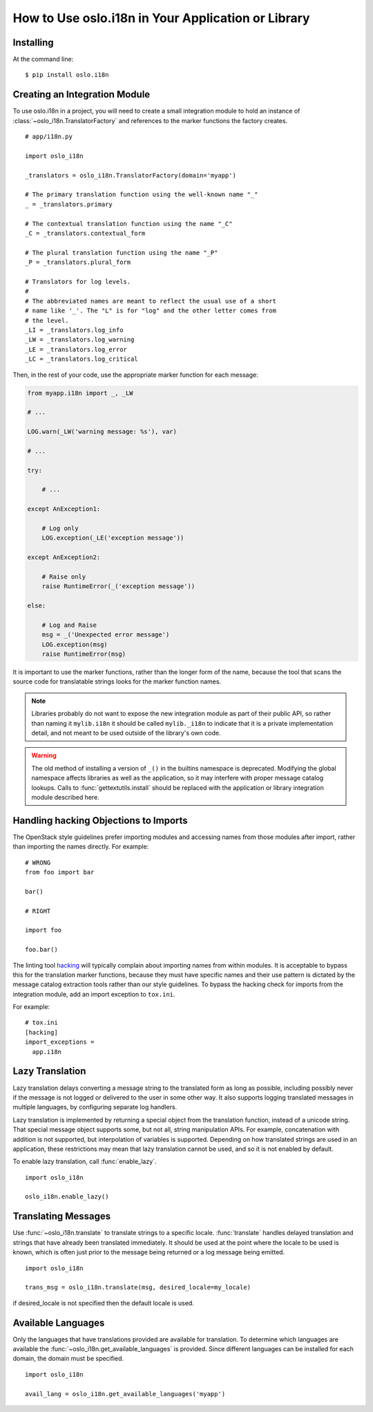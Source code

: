 =====================================================
 How to Use oslo.i18n in Your Application or Library
=====================================================

Installing
==========

At the command line::

    $ pip install oslo.i18n

.. _integration-module:

Creating an Integration Module
==============================

To use oslo.i18n in a project, you will need to create a small
integration module to hold an instance of
:class:`~oslo_i18n.TranslatorFactory` and references to
the marker functions the factory creates.

::

    # app/i18n.py

    import oslo_i18n

    _translators = oslo_i18n.TranslatorFactory(domain='myapp')

    # The primary translation function using the well-known name "_"
    _ = _translators.primary

    # The contextual translation function using the name "_C"
    _C = _translators.contextual_form

    # The plural translation function using the name "_P"
    _P = _translators.plural_form

    # Translators for log levels.
    #
    # The abbreviated names are meant to reflect the usual use of a short
    # name like '_'. The "L" is for "log" and the other letter comes from
    # the level.
    _LI = _translators.log_info
    _LW = _translators.log_warning
    _LE = _translators.log_error
    _LC = _translators.log_critical

Then, in the rest of your code, use the appropriate marker function
for each message:

.. code-block:: python

    from myapp.i18n import _, _LW

    # ...

    LOG.warn(_LW('warning message: %s'), var)

    # ...

    try:

        # ...

    except AnException1:

        # Log only
        LOG.exception(_LE('exception message'))

    except AnException2:

        # Raise only
        raise RuntimeError(_('exception message'))

    else:

        # Log and Raise
        msg = _('Unexpected error message')
        LOG.exception(msg)
        raise RuntimeError(msg)

It is important to use the marker functions, rather than the longer
form of the name, because the tool that scans the source code for
translatable strings looks for the marker function names.

.. note::

   Libraries probably do not want to expose the new integration module
   as part of their public API, so rather than naming it
   ``mylib.i18n`` it should be called ``mylib._i18n`` to indicate that
   it is a private implementation detail, and not meant to be used
   outside of the library's own code.

.. warning::

    The old method of installing a version of ``_()`` in the builtins
    namespace is deprecated. Modifying the global namespace affects
    libraries as well as the application, so it may interfere with
    proper message catalog lookups. Calls to
    :func:`gettextutils.install` should be replaced with the
    application or library integration module described here.

Handling hacking Objections to Imports
======================================

The OpenStack style guidelines prefer importing modules and accessing
names from those modules after import, rather than importing the names
directly. For example:

::

    # WRONG
    from foo import bar

    bar()

    # RIGHT

    import foo

    foo.bar()

The linting tool hacking_ will typically complain about importing
names from within modules. It is acceptable to bypass this for the
translation marker functions, because they must have specific names
and their use pattern is dictated by the message catalog extraction
tools rather than our style guidelines. To bypass the hacking check
for imports from the integration module, add an import exception to
``tox.ini``.

For example::

    # tox.ini
    [hacking]
    import_exceptions =
      app.i18n

.. _hacking: https://pypi.python.org/pypi/hacking

.. _lazy-translation:

Lazy Translation
================

Lazy translation delays converting a message string to the translated
form as long as possible, including possibly never if the message is
not logged or delivered to the user in some other way. It also
supports logging translated messages in multiple languages, by
configuring separate log handlers.

Lazy translation is implemented by returning a special object from the
translation function, instead of a unicode string. That special
message object supports some, but not all, string manipulation
APIs. For example, concatenation with addition is not supported, but
interpolation of variables is supported. Depending on how translated
strings are used in an application, these restrictions may mean that
lazy translation cannot be used, and so it is not enabled by default.

To enable lazy translation, call :func:`enable_lazy`.

::

    import oslo_i18n

    oslo_i18n.enable_lazy()

Translating Messages
====================

Use :func:`~oslo_i18n.translate` to translate strings to
a specific locale. :func:`translate` handles delayed translation and
strings that have already been translated immediately. It should be
used at the point where the locale to be used is known, which is often
just prior to the message being returned or a log message being
emitted.

::

    import oslo_i18n

    trans_msg = oslo_i18n.translate(msg, desired_locale=my_locale)

if desired_locale is not specified then the default locale is used.

Available Languages
===================

Only the languages that have translations provided are available for
translation. To determine which languages are available the
:func:`~oslo_i18n.get_available_languages` is provided. Since different languages
can be installed for each domain, the domain must be specified.

::

    import oslo_i18n

    avail_lang = oslo_i18n.get_available_languages('myapp')

.. seealso::

   * :doc:`guidelines`
